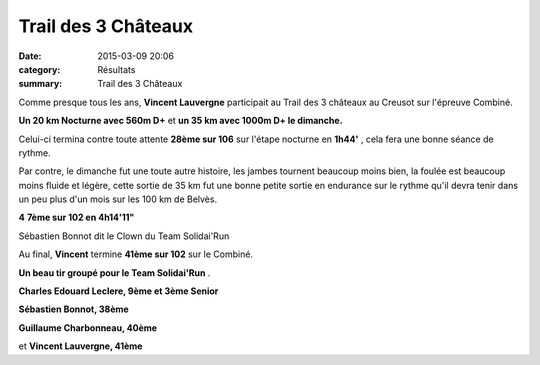 Trail des 3 Châteaux
====================

:date: 2015-03-09 20:06
:category: Résultats
:summary: Trail des 3 Châteaux

Comme presque tous les ans, **Vincent Lauvergne**  participait au Trail des 3 châteaux au Creusot sur l'épreuve Combiné.


**Un 20 km Nocturne avec 560m D+** et **un 35 km avec 1000m D+ le dimanche.**


Celui-ci termina contre toute attente **28ème sur 106**  sur l'étape nocturne en **1h44'** , cela fera une bonne séance de rythme.


Par contre, le dimanche fut une toute autre histoire, les jambes tournent beaucoup moins bien, la foulée est beaucoup moins fluide et légère, cette sortie de 35 km fut une bonne petite sortie en endurance sur le rythme qu'il devra tenir dans un peu plus d'un mois sur les 100 km de Belvès.


**4** **7ème sur 102 en 4h14'11"**

|Sébastien Bonnot dit le Clown du Team Solidai'Run|


Sébastien Bonnot dit le Clown du Team Solidai'Run

Au final, **Vincent**  termine **41ème sur 102**  sur le Combiné.


**Un beau tir groupé pour le Team Solidai'Run** .


**Charles Edouard Leclere, 9ème et 3ème Senior**


**Sébastien Bonnot, 38ème**


**Guillaume Charbonneau, 40ème**


et **Vincent Lauvergne, 41ème**

.. |Sébastien Bonnot dit le Clown du Team Solidai'Run| image:: http://assets.acr-dijon.org/old/httpimgover-blog-kiwicom149288520150309-ob_c6ba12_les-participants-decouvrent-ce-dimanch.jpg
